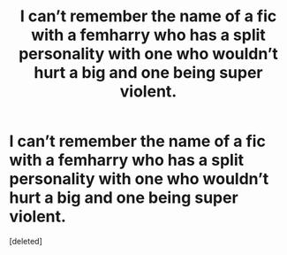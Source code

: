 #+TITLE: I can’t remember the name of a fic with a femharry who has a split personality with one who wouldn’t hurt a big and one being super violent.

* I can’t remember the name of a fic with a femharry who has a split personality with one who wouldn’t hurt a big and one being super violent.
:PROPERTIES:
:Score: 1
:DateUnix: 1569033679.0
:DateShort: 2019-Sep-21
:FlairText: What's That Fic?
:END:
[deleted]

